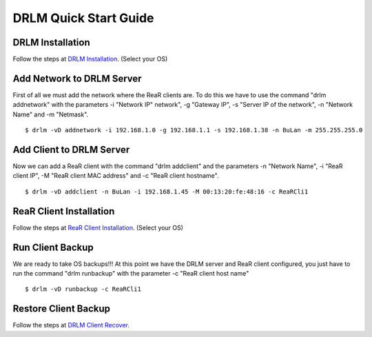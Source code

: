 DRLM Quick Start Guide
======================

DRLM Installation
~~~~~~~~~~~~~~~~~~~~~~~~

Follow the steps at `DRLM Installation <http://docs.drlm.org/en/2.1.2/Install.html#drlm-installation>`_. (Select your OS)


Add Network to DRLM Server
~~~~~~~~~~~~~~~~~~~~~~~~~~~~

First of all we must add the network where the ReaR clients are. To do this we have to use the command "drlm addnetwork" with the parameters -i "Network IP" network", -g "Gateway IP", -s "Server IP of the network", -n "Network Name" and -m "Netmask".

::

    $ drlm -vD addnetwork -i 192.168.1.0 -g 192.168.1.1 -s 192.168.1.38 -n BuLan -m 255.255.255.0

Add Client to DRLM Server
~~~~~~~~~~~~~~~~~~~~~~~~~~~

Now we can add a ReaR client with the command "drlm addclient" and the parameters -n "Network Name", -i "ReaR client IP", -M "ReaR client MAC address" and -c "ReaR client hostname".

::

    $ drlm -vD addclient -n BuLan -i 192.168.1.45 -M 00:13:20:fe:48:16 -c ReaRCli1

ReaR Client Installation
~~~~~~~~~~~~~~~~~~~~~~~

Follow the steps at `ReaR Client Installation <http://docs.drlm.org/en/2.1.2/ClientConfig.html#rear-client-installation>`_. (Select your OS)

Run Client Backup
~~~~~~~~~~~~~~~~~

We are ready to take OS backups!!! At this point we have the DRLM server and ReaR client configured, you just have to run the command "drlm runbackup" with the parameter -c "ReaR client host name"

::

    $ drlm -vD runbackup -c ReaRCli1

Restore Client Backup
~~~~~~~~~~~~~~~~~~~~~

Follow the steps at `DRLM Client Recover <http://drlm-docs.readthedocs.org/en/2.1.2/Restore.html>`_. 
